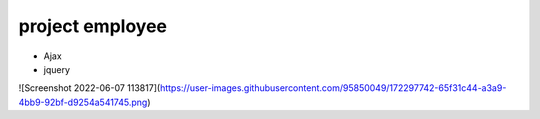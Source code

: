 ###################
project employee
###################

- Ajax
- jquery

![Screenshot 2022-06-07 113817](https://user-images.githubusercontent.com/95850049/172297742-65f31c44-a3a9-4bb9-92bf-d9254a541745.png)
